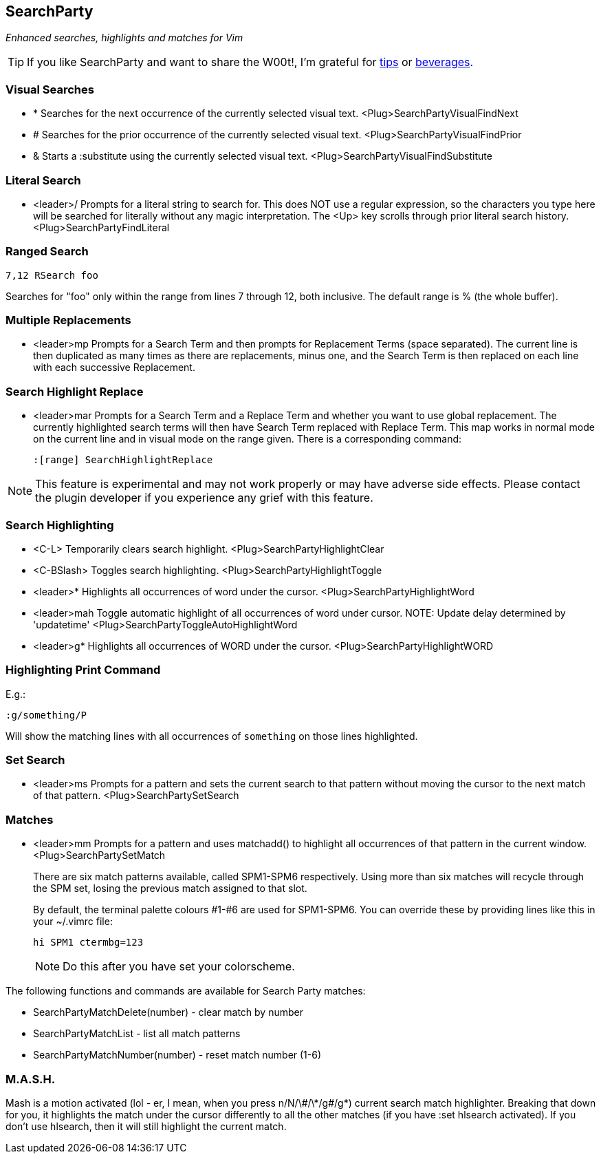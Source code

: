 SearchParty
-----------

_Enhanced searches, highlights and matches for Vim_

TIP: If you like SearchParty and want to share the W00t!, I'm grateful for
https://www.gittip.com/bairuidahu/[tips] or
http://of-vim-and-vigor.blogspot.com/[beverages].

Visual Searches
~~~~~~~~~~~~~~~

* +*+  Searches for the next occurrence of the currently selected visual text.
       +<Plug>SearchPartyVisualFindNext+

* +#+  Searches for the prior occurrence of the currently selected visual text.
       +<Plug>SearchPartyVisualFindPrior+

* +&+  Starts a +:substitute+ using the currently selected visual text.
       +<Plug>SearchPartyVisualFindSubstitute+

Literal Search
~~~~~~~~~~~~~~

* +<leader>/+   Prompts for a literal string to search for. This does
                NOT use a regular expression, so the characters you type
                here will be searched for literally without any magic
                interpretation. The +<Up>+ key scrolls through prior
                literal search history.
                +<Plug>SearchPartyFindLiteral+

Ranged Search
~~~~~~~~~~~~~

    7,12 RSearch foo

Searches for "foo" only within the range from lines 7 through 12, both
inclusive. The default range is % (the whole buffer).

Multiple Replacements
~~~~~~~~~~~~~~~~~~~~~

* +<leader>mp+  Prompts for a Search Term and then prompts for
                Replacement Terms (space separated). The current line is
                then duplicated as many times as there are replacements,
                minus one, and the Search Term is then replaced on each
                line with each successive Replacement.

Search Highlight Replace
~~~~~~~~~~~~~~~~~~~~~~~~

* +<leader>mar+ Prompts for a Search Term and a Replace Term and
                whether you want to use global replacement. The
                currently highlighted search terms will then have
                Search Term replaced with Replace Term. This map works
                in normal mode on the current line and in visual mode
                on the range given. There is a corresponding command:
+
    :[range] SearchHighlightReplace

NOTE: This feature is experimental and may not work properly or may
have adverse side effects. Please contact the plugin developer if you
experience any grief with this feature.

Search Highlighting
~~~~~~~~~~~~~~~~~~~

* +<C-L>+       Temporarily clears search highlight.
                +<Plug>SearchPartyHighlightClear+

* +<C-BSlash>+  Toggles search highlighting.
                +<Plug>SearchPartyHighlightToggle+

* +<leader>*+   Highlights all occurrences of +word+ under the cursor.
                +<Plug>SearchPartyHighlightWord+

* +<leader>mah+ Toggle automatic highlight of all occurrences of +word+
                under cursor.
                NOTE: Update delay determined by +'updatetime'+
                +<Plug>SearchPartyToggleAutoHighlightWord+

* +<leader>g*+  Highlights all occurrences of +WORD+ under the cursor.
                +<Plug>SearchPartyHighlightWORD+

Highlighting Print Command
~~~~~~~~~~~~~~~~~~~~~~~~~~

E.g.:

    :g/something/P

Will show the matching lines with all occurrences of `something` on those
lines highlighted.

Set Search
~~~~~~~~~~

* +<leader>ms+  Prompts for a pattern and sets the current search to
                that pattern without moving the cursor to the next
                match of that pattern.
                +<Plug>SearchPartySetSearch+

Matches
~~~~~~~

* +<leader>mm+  Prompts for a pattern and uses +matchadd()+ to highlight all
                occurrences of that pattern in the current window.
                +<Plug>SearchPartySetMatch+
+
There are six match patterns available, called +SPM1+-+SPM6+ respectively.
Using more than six matches will recycle through the SPM set, losing
the previous match assigned to that slot.
+
By default, the terminal palette colours #1-#6 are used for +SPM1+-+SPM6+.
You can override these by providing lines like this in your +~/.vimrc+ file:
+
  hi SPM1 ctermbg=123
+
NOTE: Do this after you have set your colorscheme.

The following functions and commands are available for Search Party matches:

* +SearchPartyMatchDelete(number)+ - clear match by number
* +SearchPartyMatchList+ - list all match patterns
* +SearchPartyMatchNumber(number)+ - reset match number (+1-6+)

M.A.S.H.
~~~~~~~~

Mash is a motion activated (lol - er, I mean, when you press ++n/N/\#/\*/g#/g*++)
current search match highlighter. Breaking that down for you, it highlights
the match under the cursor differently to all the other matches (if you have
:set hlsearch activated). If you don't use hlsearch, then it will still
highlight the current match.
